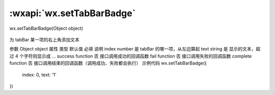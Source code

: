 :wxapi:`wx.setTabBarBadge`
============================================

wx.setTabBarBadge(Object object)

   .. versionadded:: 1.9.0 低版本需做 :ref:`compatibility` 。

为 tabBar 某一项的右上角添加文本

参数
Object object
属性	类型	默认值	必填	说明
index	number		是	tabBar 的哪一项，从左边算起
text	string		是	显示的文本，超过 4 个字符则显示成 ...
success	function		否	接口调用成功的回调函数
fail	function		否	接口调用失败的回调函数
complete	function		否	接口调用结束的回调函数（调用成功、失败都会执行）
示例代码
wx.setTabBarBadge({
  index: 0,
  text: '1'
})
